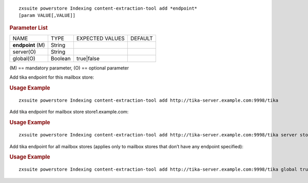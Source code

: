 
::

   zxsuite powerstore Indexing content-extraction-tool add *endpoint*
   [param VALUE[,VALUE]]

.. rubric:: Parameter List

+-----------------+-----------------+-----------------+-----------------+
| NAME            | TYPE            | EXPECTED VALUES | DEFAULT         |
+-----------------+-----------------+-----------------+-----------------+
| **endpoint**    | String          |                 |                 |
| \(M)            |                 |                 |                 |
+-----------------+-----------------+-----------------+-----------------+
| server(O)       | String          |                 |                 |
+-----------------+-----------------+-----------------+-----------------+
| global(O)       | Boolean         | true|false      |                 |
+-----------------+-----------------+-----------------+-----------------+

\(M) == mandatory parameter, (O) == optional parameter

Add tika endpoint for this mailbox store:

.. rubric:: Usage Example

::

   zxsuite powerstore Indexing content-extraction-tool add http://tika-server.example.com:9998/tika

Add tika endpoint for mailbox store store1.example.com:

.. rubric:: Usage Example

::

   zxsuite powerstore Indexing content-extraction-tool add http://tika-server.example.com:9998/tika server store1.example.com

Add tika endpoint for all mailbox stores (applies only to mailbox stores
that don’t have any endpoint specified):

.. rubric:: Usage Example

::

   zxsuite powerstore Indexing content-extraction-tool add http://tika-server.example.com:9998/tika global true

